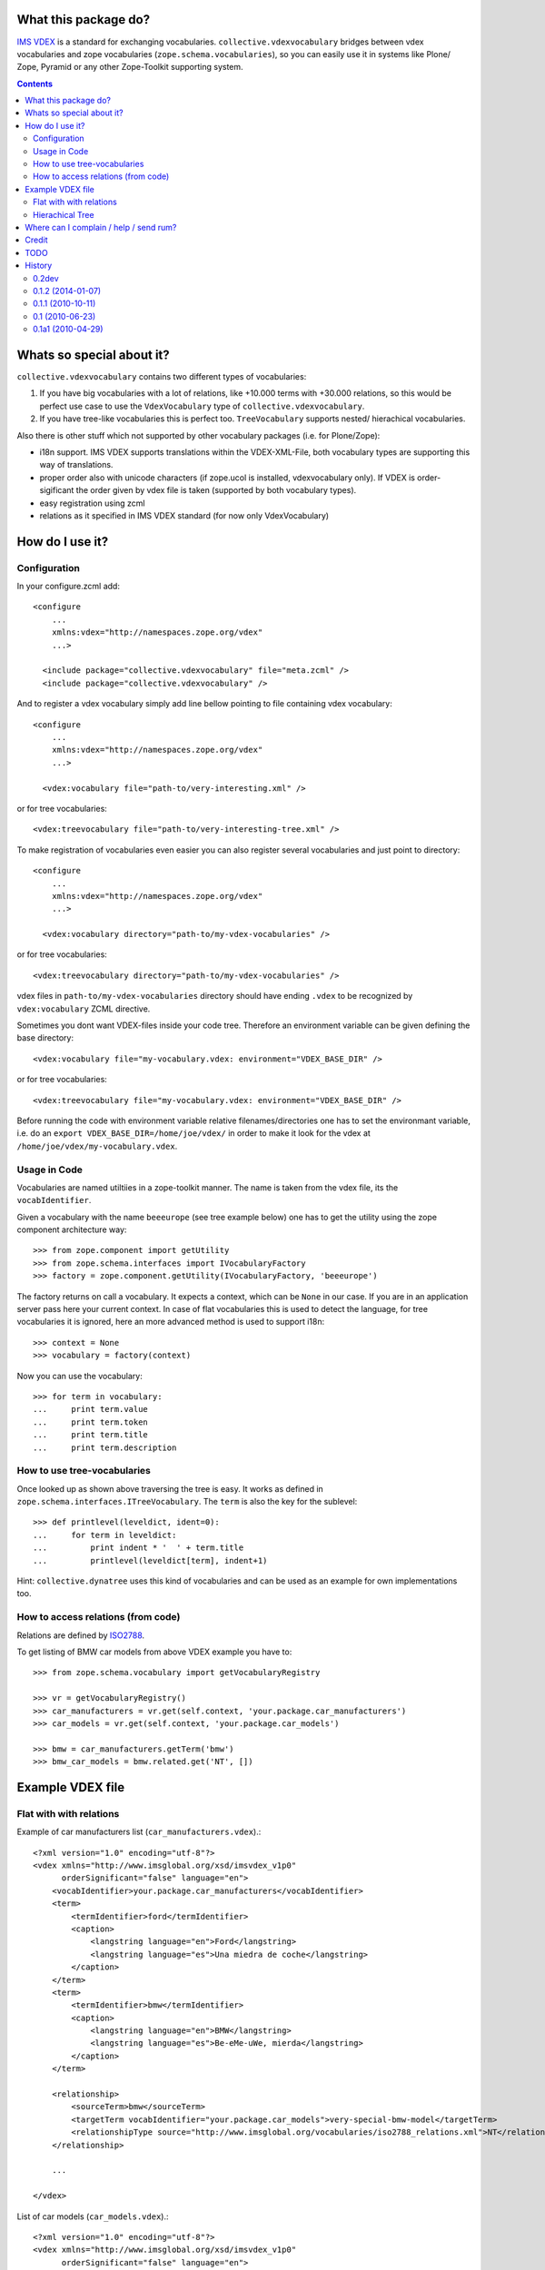 What this package do?
=====================

`IMS VDEX`_ is a standard for exchanging vocabularies.
``collective.vdexvocabulary`` bridges between vdex vocabularies and zope
vocabularies (``zope.schema.vocabularies``), so you can easily use it in
systems like Plone/ Zope, Pyramid or any other Zope-Toolkit supporting system.


.. contents::


Whats so special about it?
==========================

``collective.vdexvocabulary`` contains two different types of vocabularies:

1. If you have big vocabularies with a lot of relations, like +10.000
   terms with +30.000 relations, so this would be perfect use case to use
   the ``VdexVocabulary`` type of ``collective.vdexvocabulary``.

2. If you have tree-like vocabularies this is perfect too. ``TreeVocabulary``
   supports nested/ hierachical vocabularies.

Also there is other stuff which not supported by other vocabulary packages
(i.e. for Plone/Zope):

* i18n support. IMS VDEX supports translations within the VDEX-XML-File, both
  vocabulary types are supporting this way of translations.

* proper order also with unicode characters (if zope.ucol is installed,
  vdexvocabulary only). If VDEX is order-sigificant the order given by vdex
  file is taken (supported by both vocabulary types).

* easy registration using zcml

* relations as it specified in IMS VDEX standard (for now only VdexVocabulary)


How do I use it?
================

Configuration
-------------

In your configure.zcml add::

    <configure
        ...
        xmlns:vdex="http://namespaces.zope.org/vdex"
        ...>

      <include package="collective.vdexvocabulary" file="meta.zcml" />
      <include package="collective.vdexvocabulary" />

And to register a vdex vocabulary simply add line bellow pointing to file
containing vdex vocabulary::

    <configure
        ...
        xmlns:vdex="http://namespaces.zope.org/vdex"
        ...>

      <vdex:vocabulary file="path-to/very-interesting.xml" />

or for tree vocabularies::

      <vdex:treevocabulary file="path-to/very-interesting-tree.xml" />

To make registration of vocabularies even easier you can also register
several vocabularies and just point to directory::

    <configure
        ...
        xmlns:vdex="http://namespaces.zope.org/vdex"
        ...>

      <vdex:vocabulary directory="path-to/my-vdex-vocabularies" />

or for tree vocabularies::

      <vdex:treevocabulary directory="path-to/my-vdex-vocabularies" />

vdex files in ``path-to/my-vdex-vocabularies`` directory should have ending
``.vdex`` to be recognized by ``vdex:vocabulary`` ZCML directive.

Sometimes you dont want VDEX-files inside your code tree. Therefore an
environment variable can be given defining the base directory::

      <vdex:vocabulary file="my-vocabulary.vdex: environment="VDEX_BASE_DIR" />

or for tree vocabularies::

      <vdex:treevocabulary file="my-vocabulary.vdex: environment="VDEX_BASE_DIR" />

Before running the code with environment variable relative filenames/directories
one has to set the environmant variable, i.e. do an
``export VDEX_BASE_DIR=/home/joe/vdex/`` in order to make it look for the vdex
at ``/home/joe/vdex/my-vocabulary.vdex``.


Usage in Code
-------------

Vocabularies are named utiltiies in a zope-toolkit manner. The name is taken
from the vdex file, its the ``vocabIdentifier``.

Given a vocabulary with the name ``beeeurope`` (see tree example below) one has
to get the utility using the zope component architecture way::

    >>> from zope.component import getUtility
    >>> from zope.schema.interfaces import IVocabularyFactory
    >>> factory = zope.component.getUtility(IVocabularyFactory, 'beeeurope')

The factory returns on call a vocabulary. It expects a context, which can be
``None`` in our case. If you are in an application server pass here your current
context. In case of flat vocabularies this is used to detect the language, for
tree vocabularies it is ignored, here an more advanced method is used to support
i18n::

    >>> context = None
    >>> vocabulary = factory(context)

Now you can use the vocabulary::

    >>> for term in vocabulary:
    ...     print term.value
    ...     print term.token
    ...     print term.title
    ...     print term.description


How to use tree-vocabularies
----------------------------

Once looked up as shown above traversing the tree is easy. It works as defined
in ``zope.schema.interfaces.ITreeVocabulary``. The ``term`` is also the key for
the sublevel::

    >>> def printlevel(leveldict, ident=0):
    ...     for term in leveldict:
    ...         print indent * '  ' + term.title
    ...         printlevel(leveldict[term], indent+1)

Hint: ``collective.dynatree`` uses this kind of vocabularies and can be used as
an example for own implementations too.


How to access relations (from code)
-----------------------------------

Relations are defined by `ISO2788`_.

To get listing of BMW car models from above VDEX example you have to::

    >>> from zope.schema.vocabulary import getVocabularyRegistry

    >>> vr = getVocabularyRegistry()
    >>> car_manufacturers = vr.get(self.context, 'your.package.car_manufacturers')
    >>> car_models = vr.get(self.context, 'your.package.car_models')

    >>> bmw = car_manufacturers.getTerm('bmw')
    >>> bmw_car_models = bmw.related.get('NT', [])


Example VDEX file
=================

Flat with with relations
------------------------

Example of car manufacturers list (``car_manufacturers.vdex``).::

    <?xml version="1.0" encoding="utf-8"?>
    <vdex xmlns="http://www.imsglobal.org/xsd/imsvdex_v1p0"
          orderSignificant="false" language="en">
        <vocabIdentifier>your.package.car_manufacturers</vocabIdentifier>
        <term>
            <termIdentifier>ford</termIdentifier>
            <caption>
                <langstring language="en">Ford</langstring>
                <langstring language="es">Una miedra de coche</langstring>
            </caption>
        </term>
        <term>
            <termIdentifier>bmw</termIdentifier>
            <caption>
                <langstring language="en">BMW</langstring>
                <langstring language="es">Be-eMe-uWe, mierda</langstring>
            </caption>
        </term>

        <relationship>
            <sourceTerm>bmw</sourceTerm>
            <targetTerm vocabIdentifier="your.package.car_models">very-special-bmw-model</targetTerm>
            <relationshipType source="http://www.imsglobal.org/vocabularies/iso2788_relations.xml">NT</relationshipType>
        </relationship>

        ...

    </vdex>

List of car models (``car_models.vdex``).::

    <?xml version="1.0" encoding="utf-8"?>
    <vdex xmlns="http://www.imsglobal.org/xsd/imsvdex_v1p0"
          orderSignificant="false" language="en">
        <vocabIdentifier>your.package.car_models</vocabIdentifier>

        <term>
            <termIdentifier>very-special-bmw-model</termIdentifier>
            <caption>
                <langstring language="en">Very special BMW model</langstring>
                <langstring language="es">Un modelo de Be-eMe-uWe</langstring>
            </caption>
        </term>

        <relationship>
            <sourceTerm>very-special-bmw-model</sourceTerm>
            <targetTerm vocabIdentifier="your.package.car_manufacturers">bmw</targetTerm>
            <relationshipType source="http://www.imsglobal.org/vocabularies/iso2788_relations.xml">BT</relationshipType>
        </relationship>

    ...

    </vdex>

Hierachical Tree
----------------

example of a tree vocabulary::

    <vdex xmlns="http://www.imsglobal.org/xsd/imsvdex_v1p0" orderSignificant="true">
      <vocabIdentifier>beeeurope</vocabIdentifier>
      <vocabName>
        <langstring language="en">European Honey Bees</langstring>
      </vocabName>
      <term>
        <termIdentifier>nwe</termIdentifier>
        <caption>
          <langstring language="en">North-west of Europe</langstring>
        </caption>
        <term>
          <termIdentifier>nwe.1</termIdentifier>
          <caption>
            <langstring language="en">A. m. iberica</langstring>
          </caption>
        </term>
        <term>
          <termIdentifier>nwe.2</termIdentifier>
          <caption>
            <langstring language="en">A. m. intermissa</langstring>
          </caption>
        </term>
        <term>
          <termIdentifier>nwe.3</termIdentifier>
          <caption>
            <langstring language="en">A. m. lihzeni</langstring>
          </caption>
        </term>
        <term>
          <termIdentifier>nwe.4</termIdentifier>
          <caption>
            <langstring language="en">A. m. mellifera</langstring>
          </caption>
        </term>
        <term>
          <termIdentifier>nwe.5</termIdentifier>
          <caption>
            <langstring language="en">A. m. sahariensis</langstring>
          </caption>
        </term>
      </term>
      <term>
        <termIdentifier>swe</termIdentifier>
        <caption>
          <langstring language="en">South-west of Europe</langstring>
        </caption>
        <term>
          <termIdentifier>swe.1</termIdentifier>
          <caption>
            <langstring language="en">A. m. carnica</langstring>
          </caption>
        </term>
        <term>
       <term>
          <termIdentifier>swe.2</termIdentifier>
          <caption>
            <langstring language="en">A. m. cecropia</langstring>
          </caption>
        </term>
        <term>
          <termIdentifier>swe.3</termIdentifier>
          <caption>
            <langstring language="en">A. m. ligustica</langstring>
          </caption>
        </term>
        <term>
          <termIdentifier>swe.4</termIdentifier>
          <caption>
            <langstring language="en">A. m. macedonica</langstring>
          </caption>
        </term>
        <term>
          <termIdentifier>swe.5</termIdentifier>
          <caption>
            <langstring language="en">A. m. ruttneri</langstring>
          </caption>
        </term>
        <term>
          <termIdentifier>swe.6</termIdentifier>
          <caption>
            <langstring language="en">A. m. sicula</langstring>
          </caption>
        </term>
      </term>
    </vdex>


Where can I complain / help / send rum?
=======================================

:Home + Source: https://github.com/collective/collective.vdexvocabulary
:Report Issues: https://github.com/collective/collective.vdexvocabulary/issues
:Send rum: contact rok@garbas.si for more info


Credit
======

* Rok Garbas, http://garbas.si, <rok@garbas.si>, Author

* Seantis gmbh, http://www.seantis.ch
  Thank you for initial idea with seantis.vdex where got the idea and then
  reimplement and extend it.

* Jens W Klein, http://kleinundpartner.at, <jens@bluedynamics.com>,
  Cleanup, Treevocabulary/ i18n-support


TODO
====

* fetch vocab(s) via url (new directive)

* load vocabs view entry_points

* store vocabs (or changed vocabs in zodb), will probably also need diff and merge option

* write test and get decent test coverage

* write documentation

* make ZCML optional

* make through the web vdex editor (this would probably need sponsoring)

* add relation support to TreeVocabulary


History
=======

0.2dev
------

* Plone 4.3 compatibility
* lxml compatibility (imsvdex dropped elementtree in favour of lxml)
* entry point for z3c.autoinclude
  [ale-rt]

* A bunch of refactoring in order to add a new vocab type: TreeVocabulary.
  As the name suggests, treevocabulary supports
  ``zope.schema.interfaces.ITreeVocabulary``. It has better i18n-support using
  own i18n-domains for the caption and description of a term.
  [jensens]


0.1.2 (2014-01-07)
------------------

* don't use context to determine current language, but use getSite.
  context may be adapter or other object without acquisition
  (eg. in forms with ignoreContext=True).

* depend on "setuptools", not "distribute"


0.1.1 (2010-10-11)
------------------

* added **History**, **How to access relations (from code)** and **Example
  VDEX file** section to README. [garbas]

* moved code to http://github.com/collective/collective.vdexvocabulary. [garbas]

* BUG(Fixed): when vdex file was loaded it failed if there were not terms. [garbas]


0.1 (2010-06-23)
----------------

* add documentation and clean up code a little bit. [garbas]


0.1a1 (2010-04-29)
------------------

* initial release. [garbas]


.. _`ISO2788`: http://www.imsglobal.org/vocabularies/iso2788_relations.xml
.. _`IMS VDEX`: http://en.wikipedia.org/wiki/IMS_VDEX
